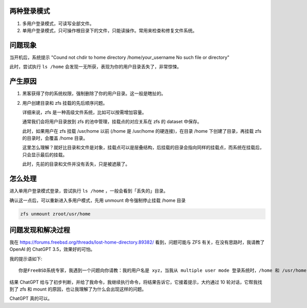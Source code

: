 .. title: Solution to "Could not chdir to home directory No such file or directory"
.. slug: solution-to-could-not-chdir-to-home-directory-no-such-file-or-directory
.. date: 2024-02-28 22:52:30 UTC+08:00
.. tags: freebsd,zfs,mount 
.. category: Tips
.. link: 
.. description: 当在 FreeBSD 系统中，用户目录丢失的处理
.. type: text


两种登录模式
==================================================

1. 多用户登录模式，可读写全部文件。
2. 单用户登录模式，只可操作根目录下的文件，只能读操作。常用来检查和修复文件系统。


问题现象
==================================================

当开机后，系统提示 "Cound not chdir to home directory /home/your_username No such file or directory"

此时，尝试执行 ``ls /home`` 会发现一无所获，表现为你的用户目录丢失了，非常惊悚。


产生原因
==================================================

1. 黑客获得了你的系统权限，强制删除了你的用户目录。这一般是瞎扯的。
2. 用户创建目录和 zfs 挂载的先后顺序问题。

   详细来说，zfs 是一种高级文件系统，比如可以按需增加容量。

   通常我们会将用户目录放到 zfs 的池中管理，挂载点的对应关系在 zfs 的 dataset 中保存。


   此时，如果用户在 zfs 挂载 /usr/home 以前 (/home 是 /usr/home 的硬连接)，在目录 /home 下创建了目录，再挂载 zfs 的目录时，会覆盖 /home 目录。

   这里怎么理解？就好比目录和文件是对象，挂载点可以是层叠结构，后挂载的目录会指向同样的挂载点，而系统在挂载后，只会显示最后的挂载。

   此时，先前的目录和文件并没有丢失，只是被遮蔽了。


怎么处理
==================================================

进入单用户登录模式登录，尝试执行 ``ls /home`` ，一般会看到「丢失的」目录。

确认这一点后，可以重新进入多用户模式，先用 unmount 命令强制停止挂载 /home 目录

.. code-block:: sh

    zfs unmount zroot/usr/home


问题发现和解决过程
==================================================

我在 https://forums.freebsd.org/threads/lost-home-directory.89382/ 看到，问题可能与 ZFS 有关，在没有思路时，我请教了 OpenAI 的 ChatGPT 3.5，效果好的可怕。

我的提示语如下::

    你是FreeBSD系统专家，我遇到一个问题向你请教：我的用户名是 xyz，当我从 multiple user mode 登录系统时，/home 和 /usr/home 下没有 xyz 目录，但当我从 Single user mode 登录系统时，/home 和 /usr/home 下存在 xyz 目录，既存在 /home/xyz 和 /usr/home/xyz，请问如何做才可实现当重启进入 multiple user mode 时，依然看到这个目录。我不清楚导致这个现象的原因是什么，可能是电脑异常关机导致的，我的 FreeBSD 是安装在 vpc 上的。

结果 ChatGPT 给与了初步判断，并给了我命令，我继续执行命令，将结果告诉它，它接着提示，大约通过 10 轮对话，它帮我找到了 zfs 和 mount 的原因，也让我理解了为什么会出现这样的问题。

ChatGPT 真的可以。
